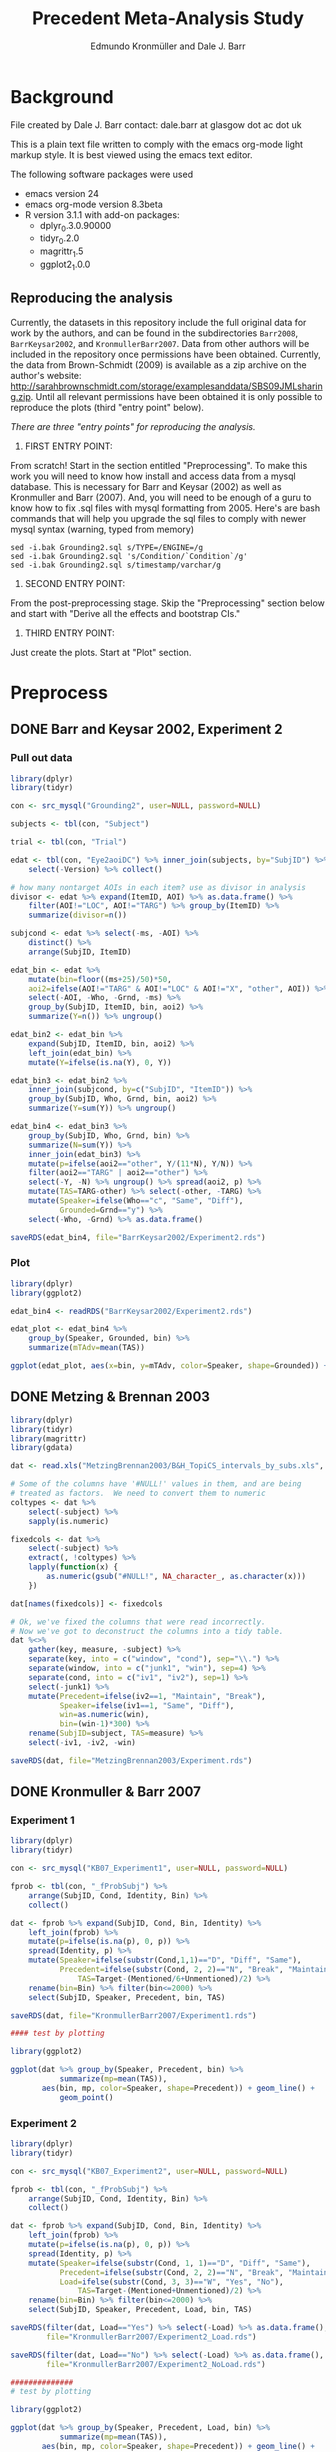 #+TITLE: Precedent Meta-Analysis Study
#+AUTHOR: Edmundo Kronmüller and Dale J. Barr
#+PROPERTY: header-args:R :noweb yes :session *R*

* Background

File created by Dale J. Barr 
contact: dale.barr at glasgow dot ac dot uk
 
This is a plain text file written to comply with the emacs org-mode
light markup style. It is best viewed using the emacs text editor.

The following software packages were used

- emacs version 24
- emacs org-mode version 8.3beta
- R version 3.1.1 with add-on packages:
  - dplyr_0.3.0.90000
  - tidyr_0.2.0
  - magrittr_1.5
  - ggplot2_1.0.0

** Reproducing the analysis

Currently, the datasets in this repository include the full original data for work by the authors, and can be found in the subdirectories =Barr2008=, =BarrKeysar2002=, and =KronmullerBarr2007=.  Data from other authors will be included in the repository once permissions have been obtained.  Currently, the data from Brown-Schmidt (2009) is available as a zip archive on the author's website: http://sarahbrownschmidt.com/storage/examplesanddata/SBS09JMLsharing.zip.  Until all relevant permissions have been obtained it is only possible to reproduce the plots (third "entry point" below).

/There are three "entry points" for reproducing the analysis./

1. FIRST ENTRY POINT:

From scratch!  Start in the section entitled "Preprocessing".  To
make this work you will need to know how install and access data
from a mysql database.  This is necessary for Barr and Keysar (2002)
as well as Kronmuller and Barr (2007).  And, you will need to be
enough of a guru to know how to fix .sql files with mysql formatting
from 2005.  Here's are bash commands that will help you upgrade the
sql files to comply with newer mysql syntax (warning, typed from
memory)

#+begin_example
  sed -i.bak Grounding2.sql s/TYPE=/ENGINE=/g
  sed -i.bak Grounding2.sql 's/Condition/`Condition`/g'
  sed -i.bak Grounding2.sql s/timestamp/varchar/g
#+end_example

2. SECOND ENTRY POINT:

From the post-preprocessing stage.  Skip the "Preprocessing" section below and
start with "Derive all the effects and bootstrap CIs."

3. THIRD ENTRY POINT:

Just create the plots.  Start at "Plot" section.

* Preprocess

** DONE Barr and Keysar 2002, Experiment 2
	 CLOSED: [2014-12-29 Mon 19:22]

*** Pull out data

#+BEGIN_SRC R
  library(dplyr)
  library(tidyr)

  con <- src_mysql("Grounding2", user=NULL, password=NULL)

  subjects <- tbl(con, "Subject")

  trial <- tbl(con, "Trial")

  edat <- tbl(con, "Eye2aoiDC") %>% inner_join(subjects, by="SubjID") %>%
      select(-Version) %>% collect()

  # how many nontarget AOIs in each item? use as divisor in analysis
  divisor <- edat %>% expand(ItemID, AOI) %>% as.data.frame() %>%
      filter(AOI!="LOC", AOI!="TARG") %>% group_by(ItemID) %>%
      summarize(divisor=n())

  subjcond <- edat %>% select(-ms, -AOI) %>%
      distinct() %>%
      arrange(SubjID, ItemID)

  edat_bin <- edat %>% 
      mutate(bin=floor((ms+25)/50)*50,
      aoi2=ifelse(AOI!="TARG" & AOI!="LOC" & AOI!="X", "other", AOI)) %>%
      select(-AOI, -Who, -Grnd, -ms) %>%
      group_by(SubjID, ItemID, bin, aoi2) %>%
      summarize(Y=n()) %>% ungroup()

  edat_bin2 <- edat_bin %>%
      expand(SubjID, ItemID, bin, aoi2) %>%
      left_join(edat_bin) %>%
      mutate(Y=ifelse(is.na(Y), 0, Y))

  edat_bin3 <- edat_bin2 %>% 
      inner_join(subjcond, by=c("SubjID", "ItemID")) %>%
      group_by(SubjID, Who, Grnd, bin, aoi2) %>%
      summarize(Y=sum(Y)) %>% ungroup()

  edat_bin4 <- edat_bin3 %>%
      group_by(SubjID, Who, Grnd, bin) %>%
      summarize(N=sum(Y)) %>%
      inner_join(edat_bin3) %>%
      mutate(p=ifelse(aoi2=="other", Y/(11*N), Y/N)) %>%
      filter(aoi2=="TARG" | aoi2=="other") %>%
      select(-Y, -N) %>% ungroup() %>% spread(aoi2, p) %>%
      mutate(TAS=TARG-other) %>% select(-other, -TARG) %>%
      mutate(Speaker=ifelse(Who=="c", "Same", "Diff"),
             Grounded=Grnd=="y") %>%
      select(-Who, -Grnd) %>% as.data.frame()

  saveRDS(edat_bin4, file="BarrKeysar2002/Experiment2.rds")
#+END_SRC

*** Plot

#+BEGIN_SRC R
  library(dplyr)
  library(ggplot2)

  edat_bin4 <- readRDS("BarrKeysar2002/Experiment2.rds")

  edat_plot <- edat_bin4 %>%
      group_by(Speaker, Grounded, bin) %>%
      summarize(mTAdv=mean(TAS))

  ggplot(edat_plot, aes(x=bin, y=mTAdv, color=Speaker, shape=Grounded)) + geom_line() + geom_point()
#+END_SRC


** DONE Metzing & Brennan 2003
	 CLOSED: [2014-12-29 Mon 19:26]

#+BEGIN_SRC R
  library(dplyr)
  library(tidyr)
  library(magrittr)
  library(gdata)

  dat <- read.xls("MetzingBrennan2003/B&H_TopiCS_intervals_by_subs.xls", sheet=1, header=TRUE)

  # Some of the columns have '#NULL!' values in them, and are being
  # treated as factors.  We need to convert them to numeric
  coltypes <- dat %>%
      select(-subject) %>%
      sapply(is.numeric)

  fixedcols <- dat %>%
      select(-subject) %>%
      extract(, !coltypes) %>%
      lapply(function(x) {
          as.numeric(gsub("#NULL!", NA_character_, as.character(x)))
      })

  dat[names(fixedcols)] <- fixedcols

  # Ok, we've fixed the columns that were read incorrectly.
  # Now we've got to deconstruct the columns into a tidy table.
  dat %<>%
      gather(key, measure, -subject) %>%
      separate(key, into = c("window", "cond"), sep="\\.") %>%
      separate(window, into = c("junk1", "win"), sep=4) %>%
      separate(cond, into = c("iv1", "iv2"), sep=1) %>%
      select(-junk1) %>%
      mutate(Precedent=ifelse(iv2==1, "Maintain", "Break"),
             Speaker=ifelse(iv1==1, "Same", "Diff"),
             win=as.numeric(win),
             bin=(win-1)*300) %>%
      rename(SubjID=subject, TAS=measure) %>%
      select(-iv1, -iv2, -win)

  saveRDS(dat, file="MetzingBrennan2003/Experiment.rds")
#+END_SRC

** DONE Kronmuller & Barr 2007
	 CLOSED: [2014-12-29 Mon 22:22]

*** Experiment 1

#+BEGIN_SRC R
  library(dplyr)
  library(tidyr)

  con <- src_mysql("KB07_Experiment1", user=NULL, password=NULL)

  fprob <- tbl(con, "_fProbSubj") %>%
      arrange(SubjID, Cond, Identity, Bin) %>%
      collect()

  dat <- fprob %>% expand(SubjID, Cond, Bin, Identity) %>%
      left_join(fprob) %>%
      mutate(p=ifelse(is.na(p), 0, p)) %>%
      spread(Identity, p) %>%
      mutate(Speaker=ifelse(substr(Cond,1,1)=="D", "Diff", "Same"),
             Precedent=ifelse(substr(Cond, 2, 2)=="N", "Break", "Maintain"),
                 TAS=Target-(Mentioned/6+Unmentioned)/2) %>%
      rename(bin=Bin) %>% filter(bin<=2000) %>%
      select(SubjID, Speaker, Precedent, bin, TAS)

  saveRDS(dat, file="KronmullerBarr2007/Experiment1.rds")

  #### test by plotting

  library(ggplot2)

  ggplot(dat %>% group_by(Speaker, Precedent, bin) %>% 
             summarize(mp=mean(TAS)),
         aes(bin, mp, color=Speaker, shape=Precedent)) + geom_line() +
             geom_point()
#+END_SRC

*** Experiment 2

#+BEGIN_SRC R
  library(dplyr)
  library(tidyr)

  con <- src_mysql("KB07_Experiment2", user=NULL, password=NULL)

  fprob <- tbl(con, "_fProbSubj") %>%
      arrange(SubjID, Cond, Identity, Bin) %>%
      collect()

  dat <- fprob %>% expand(SubjID, Cond, Bin, Identity) %>%
      left_join(fprob) %>%
      mutate(p=ifelse(is.na(p), 0, p)) %>%
      spread(Identity, p) %>%
      mutate(Speaker=ifelse(substr(Cond, 1, 1)=="D", "Diff", "Same"),
             Precedent=ifelse(substr(Cond, 2, 2)=="N", "Break", "Maintain"),
             Load=ifelse(substr(Cond, 3, 3)=="W", "Yes", "No"),
                 TAS=Target-(Mentioned+Unmentioned)/2) %>%
      rename(bin=Bin) %>% filter(bin<=2000) %>%
      select(SubjID, Speaker, Precedent, Load, bin, TAS)

  saveRDS(filter(dat, Load=="Yes") %>% select(-Load) %>% as.data.frame(),
          file="KronmullerBarr2007/Experiment2_Load.rds")

  saveRDS(filter(dat, Load=="No") %>% select(-Load) %>% as.data.frame(),
          file="KronmullerBarr2007/Experiment2_NoLoad.rds")

  ##############
  # test by plotting

  library(ggplot2)

  ggplot(dat %>% group_by(Speaker, Precedent, Load, bin) %>% 
             summarize(mp=mean(TAS)),
         aes(bin, mp, color=Speaker, shape=Precedent)) + geom_line() +
             geom_point() + facet_wrap(~Load)
#+END_SRC


** DONE Barr 2008
	 CLOSED: [2014-12-29 Mon 23:01]

#+BEGIN_SRC R
  library(dplyr)
  library(tidyr)

  makeCumulativeToSelection <- function(x, maxms) {
      # crop the data to maxms
      x2 <- filter(x, bin<=maxms)
      if (max(x2$bin<maxms)) {
          dftail <- data.frame(RespID=x2$RespID[1],
                               ms=round(seq(ifelse((max(x2$ms)+17)>maxms, maxms, max(x2$ms)+17),
                                   maxms, 1000/60)),
                               Identity="target", stringsAsFactors=FALSE)
          dftail$bin <- floor((dftail$ms+25)/50)*50
          res <- rbind(x2, dftail)
      } else {
          res <- x2
      }
      res
  }

  con <- src_mysql("LexComp4", user=NULL, password=NULL)

  edat <- tbl(con, "_eye2aoi") %>% collect() %>%
      mutate(bin=floor((ms+25)/50)*50) %>%
      filter(ms<=2000) %>%
      group_by(RespID) %>%
      do(makeCumulativeToSelection(., 2000)) %>% ungroup()

  resp <- tbl(con, "Response") %>%
      inner_join(tbl(con, "Subject")) %>%
      inner_join(tbl(con, "Session")) %>%
      inner_join(tbl(con, "Trial")) %>%
      inner_join(tbl(con, "Item")) %>%
      inner_join(tbl(con, "Condition"), by=c("Cell"="CellID")) %>%
      filter(Cell>0) %>% collect() %>%
      mutate(RespID=as.integer(RespID),
             Speaker=ifelse(substr(Value, 4, 4)=="s", "Same", "Diff")) %>%
      select(SubjID, ItemCellID, Item, RespID, Speaker, Cond=Value)

  dat.n <- edat %>% inner_join(select(resp, RespID, SubjID, Speaker)) %>%
      group_by(SubjID, Speaker, bin) %>%
      summarize(N=n())

  dat.y <- edat %>% inner_join(select(resp, RespID, SubjID, Speaker)) %>%
      expand(SubjID, Speaker, bin, Identity) %>%
      left_join(edat %>% inner_join(select(resp, RespID, SubjID, Speaker)) %>%
                    group_by(SubjID, Speaker, bin, Identity) %>%
                    summarize(Y=n())) %>%
      mutate(Y=ifelse(is.na(Y), 0, Y))

  dat.p <- dat.y %>% inner_join(dat.n) %>%
      mutate(p=Y/N) %>% select(-Y, -N) %>%
      spread(Identity, p) %>%
      mutate(TAS=target-(comparison+irrelevant)/2) %>%
      select(SubjID, Speaker, bin, TAS)

  saveRDS(dat.p, file="Barr2008/Experiment3.rds")

  ### test with ggplot2
  library(ggplot2)

  ggplot(dat.p %>% group_by(Speaker, bin) %>% summarize(mTAdv=mean(TAS)),
         aes(bin, mTAdv, color=Speaker)) + geom_line() + geom_point()
#+END_SRC


** DONE Brown-Schmidt 2009

*** Experiment 1a

#+BEGIN_SRC R
  # This file loads in data received from Sarah Brown-Schmidt
  # for Experiment 1 of her 2009 paper.
  #
  # Citation for the data:
  #
  # Brown-Schmidt, S. (2009).  Partner-specific interpretation of
  # maintained referential precedents during interactive dialogue.
  # /Journal of Memory and Language/, /61/, 171--190.

  library(dplyr)
  library(tidyr)
  library(ggplot2)

  # lookup table to rename regions to 'target' versus 'other'
  reg.matchup <- data.frame(Looks=c("competitor","else","fill","target"),
                            AOI=c("other","X","other","target"),
                            stringsAsFactors=FALSE)

  # load in the file
  bs_exp1a <- read.csv(file="Brown-Schmidt2009/SBS09_1a_linux.csv", header=TRUE,
                       stringsAsFactors=FALSE) %>%
              mutate(bin=floor((Adjtime + 12)/24)*24,
                     spkr=substr(condition,1,4),
                     prec=ifelse(substr(condition,6,10)=="DiffN",
                                 "Break","Maintain")) %>%
              inner_join(reg.matchup) %>%
              group_by(subjectID, bin, spkr, prec, AOI) %>%
              summarize(Y=n()) %>%
              filter(bin<1800)  # this last bin has missing vals

  # fill in missing rows where there are zero looks
  allbins <- bs_exp1a %>%
      select(subjectID, bin, spkr, prec) %>%
      distinct()

  allaoi <- data_frame(AOI=unique(reg.matchup$AOI))

  # create table with all possible combinations of
  # subjects, prec, spkr, bin, and AOI
  #
  # the ones missing from bs_exp1a should be zeroes
  allcomb <- merge(allbins, allaoi)

  # put in these rows using a left join
  # then calculate TAS for each subject/prec/spkr combination
  bs09_e1 <- left_join(allcomb, bs_exp1a) %>%
      mutate(Y=ifelse(is.na(Y), 0, Y)) %>%
      arrange(subjectID, bin, spkr, prec, AOI) %>%
      spread(AOI, Y) %>%
      rename(SubjID=subjectID, Speaker=spkr, Precedent=prec) %>%
      mutate(N=other+target+X,
             TAS=(target/N)-(other/(9*N))) %>%
      select(-other, -target, -X, -N) %>% as.data.frame()

  saveRDS(bs09_e1, file="Brown-Schmidt2009/Experiment1a.rds")
#+END_SRC

#+RESULTS:

**** bootstrap the figure

#+BEGIN_SRC R
  library(dplyr)
  library(ggplot2)

  bs09_e1 <- readRDS(file="Brown-Schmidt2009/Experiment1a.rds")

  ggplot(
      bs09_e1 %>%
          group_by(bin, spkr, prec) %>%
          summarize(mTAS=mean(TAS)) %>%
          mutate(Speaker=spkr,
                 Precedent=factor(prec, levels=c("Maintain","Break"))),
      aes(bin, mTAS, color=Speaker)) +
          geom_line(aes(linetype=Precedent)) +
      geom_point()
#+END_SRC


*** Experiment 1b

#+BEGIN_SRC R
  library(dplyr)
  library(tidyr)
  library(ggplot2)

  # lookup table to rename regions to 'target' versus 'other'
  reg.matchup <- data.frame(Looks=c("competitor","else","fill","target"),
                            AOI=c("other","X","other","target"),
                            stringsAsFactors=FALSE)

  # load in the file
  bs_exp1b <- read.csv(file="Brown-Schmidt2009/SBS09_1b_linux.csv", header=TRUE,
                       stringsAsFactors=FALSE) %>%
              mutate(bin=floor((Adjtime + 12)/24)*24,
                     spkr=substr(condition,1,4),
                     prec=ifelse(substr(condition,6,10)=="DiffN",
                                 "Break","Maintain")) %>%
              inner_join(reg.matchup) %>%
              group_by(subjectID, bin, spkr, prec, AOI) %>%
              summarize(Y=n()) %>%
              filter(bin<1800)  # this last bin has missing vals

  # fill in missing rows where there are zero looks
  allbins <- bs_exp1b %>%
      select(subjectID, bin, spkr, prec) %>%
      distinct()

  allaoi <- data_frame(AOI=unique(reg.matchup$AOI))

  # create table with all possible combinations of
  # subjects, prec, spkr, bin, and AOI
  #
  # the ones missing from bs_exp1a should be zeroes
  allcomb <- merge(allbins, allaoi)

  # put in these rows using a left join
  # then calculate TAS for each subject/prec/spkr combination
  bs09_e1b <- left_join(allcomb, bs_exp1b) %>%
      mutate(Y=ifelse(is.na(Y), 0, Y)) %>%
      arrange(subjectID, bin, spkr, prec, AOI) %>%
      spread(AOI, Y) %>%
      rename(SubjID=subjectID, Speaker=spkr, Precedent=prec) %>%
      mutate(N=other+target+X,
             TAS=(target/N)-(other/(9*N))) %>%
      select(-other, -target, -X, -N) %>% as.data.frame()

  missing_frames <- data_frame(SubjID=rep(31,4),
                               bin=c(936, 960, 984, 1008),
                               Speaker=rep("Diff", 4),
                               Precedent=rep("Break", 4),
                               TAS=rep(NA_real_, 4))

  bs09_e1b %<>% rbind(missing_frames) %>% arrange(SubjID, Speaker, Precedent, bin)

  saveRDS(bs09_e1b, file="Brown-Schmidt2009/Experiment1b.rds")

  # just test by plotting

  binned <- bs09_e1b %>% group_by(Speaker, Precedent, bin) %>%
      summarize(mTAdv=mean(TAS, na.rm=TRUE))

  library(ggplot2)
  ggplot(binned, aes(x=bin, y=mTAdv, color=Speaker, shape=Precedent)) +
      geom_line() + geom_point()
#+END_SRC


*** Experiment 2

#+BEGIN_SRC R
  library(dplyr)
  library(ggplot2)
  library(tidyr)

  reg.matchup <- data.frame(Looks=c("comp","nothing","other1","other2","target"),
                            AOI=c("other","X","other","other","target"),
                            stringsAsFactors=FALSE)

  # load in the file
  bs_exp2 <- read.csv(file="Brown-Schmidt2009/SBS09_2_linux.csv", header=TRUE,
                       stringsAsFactors=FALSE) %>%
              mutate(bin=floor((Adjtime + 16)/32)*32,
                     Speaker=factor(ifelse(substr(condition,1,2)=="DP","Diff","Same"),
                         levels=c("Same","Diff")),
                     Precedent=factor(ifelse(substr(condition,3,4)=="DN","Break","Maintain"))) %>%
                         select(-condition) %>%
              rename(SubjID=subjectID) %>% 
              inner_join(reg.matchup) %>%
              group_by(SubjID, bin, Speaker, Precedent, AOI) %>%
              summarize(Y=n()) %>%
              filter(bin<1800)  # this last bin has missing vals

  # fill in missing rows where there are zero looks
  allbins <- bs_exp2 %>%
      select(SubjID, bin, Speaker, Precedent) %>%
      distinct()

  allaoi <- data_frame(AOI=unique(reg.matchup$AOI))

  # create table with all possible combinations of
  # subjects, prec, spkr, bin, and AOI
  #
  # the ones missing from bs_exp1a should be zeroes
  allcomb <- merge(allbins, allaoi)

  # put in these rows using a left join
  # then calculate TAS for each subject/prec/spkr combination
  bs09_e2 <- left_join(allcomb, bs_exp2) %>%
      mutate(Y=ifelse(is.na(Y), 0, Y)) %>%
      arrange(SubjID, bin, Speaker, Precedent, AOI) %>%
      spread(AOI, Y) %>%
      mutate(N=other+target+X,
             TAS=(target/N)-(other/(3*N))) %>%
      select(-other, -target, -X, -N) %>% as.data.frame()

  saveRDS(bs09_e2, file="Brown-Schmidt2009/Experiment2.rds")

  #####################

  # check by plotting

  library(ggplot2)
  ggplot(bs09_e2 %>% group_by(Speaker, Precedent, bin) %>%
             summarize(mTAdv=mean(TAS)),
         aes(bin, mTAdv, color=Speaker, shape=Precedent)) +
         geom_line() + geom_point()
#+END_SRC


** DONE Horton & Slaten 2012

#+BEGIN_SRC R
  library(dplyr)

  hs12 <- read.csv(file="HortonSlaten2012/hs12.csv") %>%
      mutate(bin2=(BIN>0)*(BIN-1)+(BIN<0)*BIN, TAS=TargProp-CompProp,
             Speaker=factor(ifelse(PARTNER=="same", "Same", "Diff")),
             Mapping=factor(MAPPING), bin=bin2*100,
             SubjID=as.integer(substr(SUBJID,2,3))) %>%
          filter(CONTRAST=="test", Mapping=="Between") %>%
          select(SubjID, bin, Speaker, TAS) %>% as.data.frame()
               
  saveRDS(hs12, file="HortonSlaten2012/Experiment.rds")

  ##################
  # test by plotting

  library(ggplot2)
  ggplot(hs12 %>% group_by(Speaker, bin) %>% summarize(mTAdv=mean(TAS)),
         aes(x=bin, y=mTAdv, color=Speaker)) + geom_line() + geom_point()
#+END_SRC





* Derive all of the effects and bootstrap CIs

** Combine all the data

#+BEGIN_SRC R :tangle 01_derive_effects.R
  library(dplyr)
  library(magrittr)

  loaddata <- function(x) {
      readRDS(x$Filename)
  }

  explist <- data_frame(Experiment=c("Barr & Keysar (2002), Experiment 2",
                 "Metzing & Brennan (2003)",
                 "Kronmüller & Barr (2007), Experiment 1",
                 "Kronmüller & Barr (2007), Experiment 2 (No Load)",
                 "Kronmüller & Barr (2007), Experiment 2 (Load)",
                 "Barr (2008), Experiment 3",
                 "Brown-Schmidt (2009), Experiment 1a",
                 "Brown-Schmidt (2009), Experiment 1b",
                 "Brown-Schmidt (2009), Experiment 2",
                 "Horton & Slaten (2012)"),
             Name=c("BK02", "MB03", "KB07-1", "KB07-2NL", "KB07-2L",
                 "B08", "BS09-1a", "BS09-1b", "BS09-2", "HS12"),
             Filename=c("BarrKeysar2002/Experiment2.rds",
                 "MetzingBrennan2003/Experiment.rds",
                 "KronmullerBarr2007/Experiment1.rds",
                 "KronmullerBarr2007/Experiment2_NoLoad.rds",
                 "KronmullerBarr2007/Experiment2_Load.rds",
                 "Barr2008/Experiment3.rds",
                 "Brown-Schmidt2009/Experiment1a.rds",
                 "Brown-Schmidt2009/Experiment1b.rds",
                 "Brown-Schmidt2009/Experiment2.rds",
                 "HortonSlaten2012/Experiment.rds"),
             MainEff=c(rep(TRUE, 5), FALSE, rep(TRUE, 3), FALSE),
             Maintained=rep(TRUE, 10),
             Broken=c(FALSE, rep(TRUE, 4), FALSE, rep(TRUE, 3), FALSE))

  # make all the studies start at zero and end at 1500 ms
  dat <- explist %>% group_by(Name) %>% do(loaddata(.)) %>% ungroup() %>%
      arrange(Name, SubjID, Speaker, Precedent, bin)
  binend <- dat %>% group_by(Name, Speaker, Precedent) %>%
      summarize(maxbin=max(bin)) %>% ungroup() %>%
      summarize(maxbin=min(maxbin)) %>% extract2("maxbin")
  dat %<>% filter(bin<=binend, bin>=0)

  saveRDS(explist, file="list_of_all_experiments.rds")
  saveRDS(dat, file="collected_data.rds")
#+END_SRC

#+RESULTS:


*** Regularize

- make sure same number of bins for each subject per condition

#+BEGIN_SRC R :exports results :results value :colnames yes
  library(dplyr)

  dat <- readRDS("collected_data.rds")

  dat.nby <- dat %>% group_by(Name, SubjID, Speaker, Precedent) %>%
      summarize(nbins=n())

  dat.nby %>% group_by(Name, nbins) %>%
      summarize(nsubj=n())
#+END_SRC

#+RESULTS:
| Name     | nbins | nsubj |
|----------+-------+-------|
| B08      |    31 |    72 |
| BK02     |    62 |    72 |
| BS09-1a  |    63 |   192 |
| BS09-1b  |    63 |   192 |
| BS09-2   |    47 |   128 |
| HS12     |    16 |    32 |
| KB07-1   |    16 |   208 |
| KB07-2L  |    31 |   224 |
| KB07-2NL |    31 |   224 |
| MB03     |     6 |    84 |


** Bootstrap

*** Load packages and data

#+name: setup
#+BEGIN_SRC R :exports none :results none
  library(dplyr)
  library(magrittr)
  library(tidyr)

  explist <- readRDS("list_of_all_experiments.rds")
  dat <- readRDS("collected_data.rds")
  subjlist <- dat %>%
      select(Name, SubjID) %>% distinct() %>% group_by(Name)
#+END_SRC

*** Functions

#+name: fns
#+BEGIN_SRC R :results none
  aggUp <- function(x, full=FALSE) {
      ff <- x %>% group_by(Name, Speaker, Precedent, bin) %>%
          summarize(mTAS=mean(TAS, na.rm=TRUE)) %>% ungroup()
      if (full) {
          return(ff)
      } else {
          return(ff$mTAS)
      }
  }

  aggUpEffect <- function(x, full=FALSE) {
      ff <- x %>% group_by(Name, bin, EffectName) %>%
          summarize(Effect=mean(Effect, na.rm=TRUE))
      if (full) {
          return(ff)
      } else {
          return(ff$Effect)
      }
  }

  extractMainEffect <- function(x) {
      bk02 <- filter(x, Name=="BK02")
      restdat <- filter(x, Name!="BK02")
      restdat %<>% group_by(Name, SubjID, bin, Precedent) %>%
          summarize(TAS=mean(TAS, na.rm=TRUE)) %>%
          ungroup() %>% spread(Precedent, TAS) %>%
          mutate(EffectName="Main Effect of Precedent", Effect=Maintain-Break) %>%
          select(-Break, -Maintain)
      bk02 %<>% group_by(Name, SubjID, bin, Precedent=Grounded) %>%
          summarize(TAS=mean(TAS, na.rm=TRUE)) %>%
          ungroup() %>% spread(Precedent, TAS) %>%
          mutate(EffectName="Main Effect of Precedent", Effect=`TRUE`-`FALSE`) %>%
          select(-`TRUE`, -`FALSE`)
      rbind(restdat, bk02) %>% arrange(Name, SubjID, bin)
  }

  bootOnce <- function(dat, slist) {
      sampleSubjects <- function(x) {
          x$OldSubjID <- x$SubjID
          x$SubjID <- sample(x$OldSubjID, length(x$OldSubjID), replace=TRUE)
          return(x)
      }
      bdat <- slist %>% do(sampleSubjects(.)) %>% ungroup() %>%
          inner_join(dat, by=c("Name","SubjID")) %>%
          select(-SubjID) %>% rename(SubjID=OldSubjID)
      return(bdat)
  }

  extractSpeakerEffect <- function(x, effname) {
      x %>% spread(Speaker, TAS) %>%
          mutate(EffectName=effname,
                 Effect=Same-Diff) %>% select(-Diff, -Same)
  }

  interpolate <- function(x) {    
      binseq <- seq(0, 1500, 50)
      allbins <- data_frame(Name=rep(x$Name[1], length(binseq)),
                 bin=binseq)

      x %>% rename(oldbin=bin) %>% inner_join(allbins, by="Name") %>%
          filter(oldbin<=bin) %>% group_by(Name, bin) %>%
          summarize(bPrev=max(oldbin)) %>%
          right_join(x %>% rename(oldbin=bin), by="Name") %>%
          filter(oldbin>bin) %>% group_by(Name, bin, bPrev) %>%
          summarize(bNext=min(oldbin)) %>% ungroup() %>%
          inner_join(select(x, bin, Effect), by=c("bPrev"="bin")) %>%
          rename(ePrev=Effect) %>%
          inner_join(select(x, bin, Calc, EffectName, Effect), by=c("bNext"="bin")) %>%
          rename(eNext=Effect) %>%
          mutate(dist=(bin-bPrev)/(bNext-bPrev),
                 Effect=ePrev+dist*(eNext-ePrev)) %>%
          select(Calc, Name, bin, EffectName, Effect) %>% ungroup()
  }

  interpolateAndAggregate <- function(x, full=FALSE) {
      ff <- x %>%
          group_by(Calc) %>%
          do(aggUpEffect(., TRUE)) %>%
          group_by(Calc, Name) %>%
          do(interpolate(.)) %>%
          group_by(Calc, bin, EffectName) %>%
          summarize(Effect=mean(Effect, na.rm=TRUE)) %>% ungroup()
      if (full) {
          return(ff)
      } else {
          return(extract2(ff, "Effect"))
      }
  }

  baselineCorrect <- function(x) {
    x %>% filter(bin<200) %>%
      group_by(Name, SubjID, EffectName) %>%
      summarize(baseline=mean(Effect)) %>%
      ungroup() %>% 
      inner_join(x) %>%
      mutate(Effect=Effect-baseline, Calc="Overall Baseline Corrected") %>%
      select(Name, SubjID, bin, EffectName, Effect, Calc)
  }
#+END_SRC

*** Bootstrap Main Effect

**** Experiment Means

#+BEGIN_SRC R :tangle 02_boot_main_effect.R
  <<setup>>

  <<fns>>

  medata <- dat %>% inner_join(explist, by="Name") %>%
      filter(MainEff) %>% select(-(Experiment:Broken))

  memeans <- extractMainEffect(medata) %>% aggUpEffect(., TRUE)
  boot.mx <- replicate(10000, bootOnce(medata, subjlist) %>%
                           extractMainEffect() %>% aggUpEffect())
  boot.ci <- apply(boot.mx, 1, quantile, probs=c(.025, .975), na.rm=TRUE)
  memeans$pMin <- boot.ci["2.5%",]
  memeans$pMax <- boot.ci["97.5%",]
  saveRDS(memeans, file="memeans.rds")
#+END_SRC

**** Overall Means

#+BEGIN_SRC R :tangle 05_boot_main_effect_overall.R
  <<setup>>

  <<fns>>
  
  # main effect
  medata <- dat %>% inner_join(explist, by="Name") %>%
      filter(MainEff) %>% select(-(Experiment:Broken))

  memeans_raw <- extractMainEffect(medata) %>%
      mutate(Calc="Overall Raw")

  # apply baseline correction
  memeans_all <- memeans_raw %>%
      rbind(baselineCorrect(memeans_raw))

  # sample subjects
  memeans_overall <- memeans_all %>% interpolateAndAggregate(TRUE)

  # note: this kept crashing when the number of replications was set to 10000
  boot.mx <- replicate(10000, bootOnce(memeans_all, subjlist) %>%
      interpolateAndAggregate(FALSE))
  boot.ci <- apply(boot.mx, 1, quantile, probs=c(.025, .975), na.rm=TRUE)
  memeans_overall$pMin <- boot.ci["2.5%",]
  memeans_overall$pMax <- boot.ci["97.5%",]

  saveRDS(memeans_overall, file="memeans_overall.rds")

  ### test out

  # library(ggplot2)
  # ggplot(memeans_overall, aes(bin, Effect, color=Calc)) +
  #     geom_line() + geom_ribbon(aes(ymin=pMin, ymax=pMax, fill=Calc), alpha=.1, color=NA) +
  #     geom_point()
#+END_SRC


*** Bootstrap Same Speaker Advantage for Maintained Precedents

**** Experiment Means

#+BEGIN_SRC R :tangle 03_boot_ssmp.R
  <<setup>>

  <<fns>>

  effname <- "Same Speaker Advantage for Maintained Precedents"
  ssdata <- dat %>% inner_join(filter(explist, Maintained), by="Name") %>%
      filter(ifelse(is.na(Grounded), TRUE, Grounded),
             ifelse(is.na(Precedent), TRUE, Precedent=="Maintain")) %>%
      select(-(Grounded:Broken))

  ssmeans <- extractSpeakerEffect(ssdata, effname) %>% aggUpEffect(., TRUE)
  boot.mx <- replicate(10000, bootOnce(ssdata, subjlist) %>%
                           extractSpeakerEffect(., effname) %>% aggUpEffect())
  boot.ci <- apply(boot.mx, 1, quantile, probs=c(.025, .975), na.rm=TRUE)
  ssmeans$pMin <- boot.ci["2.5%",]
  ssmeans$pMax <- boot.ci["97.5%",]

  saveRDS(ssmeans, file="ssmeans.rds")
#+END_SRC

**** Overall Means

#+BEGIN_SRC R :tangle 06_boot_ssmp_overall.R
  <<setup>>

  <<fns>>

  effname <- "Same Speaker Advantage for Maintained Precedents"
  ssdata <- dat %>% inner_join(filter(explist, Maintained), by="Name") %>%
      filter(ifelse(is.na(Grounded), TRUE, Grounded),
             ifelse(is.na(Precedent), TRUE, Precedent=="Maintain")) %>%
      select(-(Grounded:Broken))

  ssdata_raw <- extractSpeakerEffect(ssdata, effname) %>% mutate(Calc="Overall Raw")

  # apply baseline correction
  ssdata_all <- ssdata_raw %>%
      rbind(baselineCorrect(ssdata_raw))

  ssmeans_overall <- ssdata_all %>% interpolateAndAggregate(TRUE)

  boot.mx <- replicate(10000, bootOnce(ssdata_all, subjlist) %>%
      interpolateAndAggregate(FALSE))
  boot.ci <- apply(boot.mx, 1, quantile, probs=c(.025, .975), na.rm=TRUE)
  ssmeans_overall$pMin <- boot.ci["2.5%",]
  ssmeans_overall$pMax <- boot.ci["97.5%",]

  saveRDS(ssmeans_overall, file="ssmeans_overall.rds")

  ### test out

  # library(ggplot2)
  # ggplot(ssmeans_overall, aes(bin, Effect, color=Calc)) +
  #     geom_line() + geom_ribbon(aes(ymin=pMin, ymax=pMax, fill=Calc), alpha=.1, color=NA) +
  #     geom_point()
#+END_SRC

*** Bootstrap Different Speaker Advantage for Broken Precedents

**** Experiment Means

#+BEGIN_SRC R :tangle 04_boot_dsbp.R
  <<setup>>

  <<fns>>

  effname <- "Different Speaker Advantage for Broken Precedents"
  dsdata <- dat %>% inner_join(filter(explist, Broken), by="Name") %>%
      filter(Precedent=="Break") %>% select(-(Grounded:Broken))

  dsmeans <- extractSpeakerEffect(dsdata, effname) %>%
      mutate(Effect=-Effect) %>%
      aggUpEffect(., TRUE)
  boot.mx <- replicate(10000,
                       bootOnce(dsdata, subjlist) %>%
                       extractSpeakerEffect(., effname) %>%
                       mutate(Effect=-Effect) %>%
                       aggUpEffect())
  boot.ci <- apply(boot.mx, 1, quantile, probs=c(.025, .975), na.rm=TRUE)
  dsmeans$pMin <- boot.ci["2.5%",]
  dsmeans$pMax <- boot.ci["97.5%",]

  saveRDS(dsmeans, file="dsmeans.rds")
#+END_SRC

**** Overall Means

#+BEGIN_SRC R :tangle 07_boot_dsbp_overall.R
  <<setup>>

  <<fns>>

  effname <- "Different Speaker Advantage for Broken Precedents"
  dsdata <- dat %>% inner_join(filter(explist, Broken), by="Name") %>%
      filter(Precedent=="Break") %>% select(-(Grounded:Broken))

  dsdata_raw <- extractSpeakerEffect(dsdata, effname) %>%
      mutate(Effect=-Effect, Calc="Overall Raw")

  # apply baseline correction
  dsdata_all <- dsdata_raw %>%
      rbind(baselineCorrect(dsdata_raw))

  dsmeans_overall <- dsdata_all %>% interpolateAndAggregate(TRUE)

  boot.mx <- replicate(10000, bootOnce(dsdata_all, subjlist) %>%
      interpolateAndAggregate(FALSE))
  boot.ci <- apply(boot.mx, 1, quantile, probs=c(.025, .975), na.rm=TRUE)
  dsmeans_overall$pMin <- boot.ci["2.5%",]
  dsmeans_overall$pMax <- boot.ci["97.5%",]

  saveRDS(dsmeans_overall, file="dsmeans_overall.rds")
  ### test out

  # library(ggplot2)
  # ggplot(dsmeans_overall, aes(bin, Effect, color=Calc)) +
  #     geom_line() + geom_ribbon(aes(ymin=pMin, ymax=pMax, fill=Calc), alpha=.1, color=NA) +
  #     geom_point()
#+END_SRC

*** Partner specificity index

#+BEGIN_SRC R :tangle 08_boot_psi_index.R
   <<setup>>

   <<fns>>

   dat2 <- dat %>%
       inner_join(select(explist, Name, Experiment, Broken)) %>%
       filter(Broken | Name=="BK02") %>%
       mutate(Precedent=ifelse(is.na(Precedent),
									ifelse(Grounded, "Maintain", "Break"),
									Precedent),
							Cond=paste0(Precedent, "_", Speaker)) %>%
       select(-Precedent, -Speaker, -Grounded, -Experiment, -Broken) %>%
       spread(Cond, TAS) %>%
       mutate(xsame=Maintain_Same-Break_Same,
							xdiff=Maintain_Diff-Break_Diff,
							zsame=ifelse(xsame<=0, 0, xsame),
							zdiff=ifelse(xdiff<=0, 0, xdiff),
							zdiff2=ifelse(zdiff>zsame, zsame, zdiff), # don't allow X_diff > X_same
							Effect=ifelse(zsame==0 & zdiff2==0, NA,
									(2 * zsame) / (zsame + zdiff2) - 1),
							EffectName="Partner-Specificity Ratio") %>%
       select(Name, SubjID, bin, EffectName, Effect)

   psoverall <- dat2 %>% aggUpEffect(TRUE) %>% mutate(Calc=Name) %>%
       group_by(Name) %>% do(interpolate(.)) %>% select(-Calc) %>%
       group_by(bin, EffectName) %>% summarize(Effect=mean(Effect, na.rm=TRUE)) %>%
       ungroup()

   boot.mx <- replicate(10000, bootOnce(dat2, subjlist) %>% aggUpEffect(TRUE) %>%
       mutate(Calc=Name) %>% group_by(Name) %>% do(interpolate(.)) %>%
       group_by(bin, EffectName) %>%
       summarize(Effect=mean(Effect, na.rm=TRUE)) %>% extract2("Effect"))
   boot.ci <- apply(boot.mx, 1, quantile, na.rm=TRUE, probs=c(.025, .975))

   psoverall$pMin <- boot.ci["2.5%",]
   psoverall$pMax <- boot.ci["97.5%",]

   saveRDS(psoverall, file="psoverall.rds")
#+END_SRC


* Plot

** Experiment means with overall effects

#+BEGIN_SRC R :exports results :results output graphics :file docs/alleffects.pdf :width 12 :height 7
  <<setup>>

  ssmeans <- readRDS("ssmeans.rds")
  memeans <- readRDS("memeans.rds")
  dsmeans <- readRDS("dsmeans.rds")

  ssmeans_overall <- readRDS("ssmeans_overall.rds")
  memeans_overall <- readRDS("memeans_overall.rds")
  dsmeans_overall <- readRDS("dsmeans_overall.rds")

  # bring frames together and make compatible
  expmeans <- rbind_list(ssmeans, memeans, dsmeans) %>%
      inner_join(select(explist, Name, Experiment)) %>%
      select(-Name)
  means_overall <- rbind_list(ssmeans_overall,
                              memeans_overall, dsmeans_overall) %>%
      filter(Calc=="Overall Baseline Corrected") %>%
      rename(Experiment=Calc)

  alldata <- rbind(expmeans, means_overall)

  expnames <- alldata %>% select(Experiment) %>% distinct() %>% extract2("Experiment")

  library(ggplot2)
  ggplot(alldata,
         aes(bin, Effect, color=Experiment, shape=Experiment)) + geom_point(alpha=.7) +
         geom_line() +
         geom_ribbon(aes(ymin=pMin, ymax=pMax, fill=Experiment), color=NA) +
         facet_wrap(~EffectName, nrow=2, scales="free_x") +
         scale_shape_manual(values=c(1:nrow(explist), NA),
                            labels=expnames) +
         scale_color_manual(values=c(hcl(h=seq(15, 375, length=length(expnames)), l=65,
                                c=100, alpha=.1)[1:(length(expnames)-1)], "#000000AA"),
                            labels=expnames) +
         scale_fill_manual(values=c(hcl(h=seq(15, 375, length=length(expnames)), l=65,
                                c=100, alpha=.05)[1:(length(expnames)-1)], "#00000033"),
                            labels=expnames) +
         coord_cartesian(ylim=c(-.2, .5)) +
         theme(legend.position=c(.75,.25))
#+END_SRC

#+RESULTS:
[[file:docs/alleffects.pdf]]

** Relative effect sizes

#+BEGIN_SRC R :exports results :results output graphics :file docs/releff.pdf :width 10 :height 5
  <<setup>>

  ssmeans_overall <- readRDS("ssmeans_overall.rds")
  memeans_overall <- readRDS("memeans_overall.rds")
  dsmeans_overall <- readRDS("dsmeans_overall.rds")

  # bring frames together and make compatible
  means_overall <- rbind_list(ssmeans_overall,
                              memeans_overall, dsmeans_overall) %>%
      filter(Calc=="Overall Baseline Corrected") %>%
      rename(`Effect Name`=EffectName)

  library(ggplot2)
  ggplot(means_overall,
         aes(bin, Effect, color=`Effect Name`, shape=`Effect Name`)) + geom_point() +
         geom_line() +
         geom_ribbon(aes(ymin=pMin, ymax=pMax, fill=`Effect Name`), color=NA, alpha=.2) +
         theme(legend.position=c(.22, .85))
#+END_SRC

#+RESULTS:
[[file:docs/releff.pdf]]

** Partner-specificity index

- 2*X_same / (X_same + X_diff), where X_i is the simple effect of Precedent at level i of speaker

#+BEGIN_SRC R :exports results :results output graphics :file docs/psi.pdf :width 10 :height 3
  library(dplyr) 

  psoverall <- readRDS(file="psoverall.rds")

  library(ggplot2)
  ggplot(psoverall, aes(bin, Effect, ymin=pMin, ymax=pMax)) +
      geom_line() + geom_point() +
      geom_ribbon(color=NA, alpha=.5) +
      coord_cartesian(ylim=c(0,1))
#+END_SRC

#+RESULTS:
[[file:docs/psi.pdf]]

